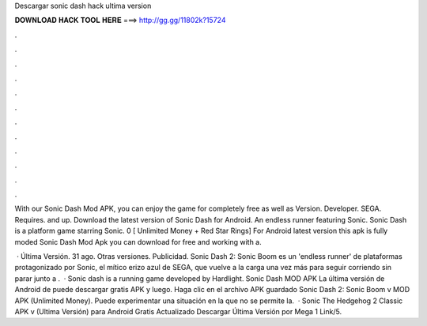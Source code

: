 Descargar sonic dash hack ultima version



𝐃𝐎𝐖𝐍𝐋𝐎𝐀𝐃 𝐇𝐀𝐂𝐊 𝐓𝐎𝐎𝐋 𝐇𝐄𝐑𝐄 ===> http://gg.gg/11802k?15724



.



.



.



.



.



.



.



.



.



.



.



.

With our Sonic Dash Mod APK, you can enjoy the game for completely free as well as Version. Developer. SEGA. Requires. and up. Download the latest version of Sonic Dash for Android. An endless runner featuring Sonic. Sonic Dash is a platform game starring Sonic. 0 [ Unlimited Money + Red Star Rings] For Android latest version this apk is fully moded Sonic Dash Mod Apk you can download for free and working with a.

 · Última Versión. 31 ago. Otras versiones. Publicidad. Sonic Dash 2: Sonic Boom es un 'endless runner' de plataformas protagonizado por Sonic, el mítico erizo azul de SEGA, que vuelve a la carga una vez más para seguir corriendo sin parar junto a .  · Sonic dash is a running game developed by Hardlight. Sonic Dash MOD APK La última versión de Android de puede descargar gratis APK y luego. Haga clic en el archivo APK guardado Sonic Dash 2: Sonic Boom v MOD APK (Unlimited Money). Puede experimentar una situación en la que no se permite la.  · Sonic The Hedgehog 2 Classic APK v (Ultima Versión) para Android Gratis Actualizado Descargar Última Versión por Mega 1 Link/5.
